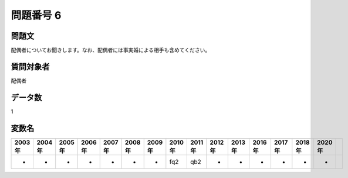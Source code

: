 ====================================================================================================
問題番号 6
====================================================================================================



.. rst-class:: question
問題文
==================


配偶者についてお聞きします。なお、配偶者には事実婚による相手も含めてください。







.. rst-class:: target
質問対象者
==================

配偶者




.. rst-class:: question
データ数
==================


1




.. rst-class:: value_name
変数名
==================

.. csv-table::
   :header: 2003年 ,2004年 ,2005年 ,2006年 ,2007年 ,2008年 ,2009年 ,2010年 ,2011年 ,2012年 ,2013年 ,2016年 ,2017年 ,2018年 ,2020年

     -,  -,  -,  -,  -,  -,  -,  fq2,  qb2,  -,  -,  -,  -,  -,  -,
